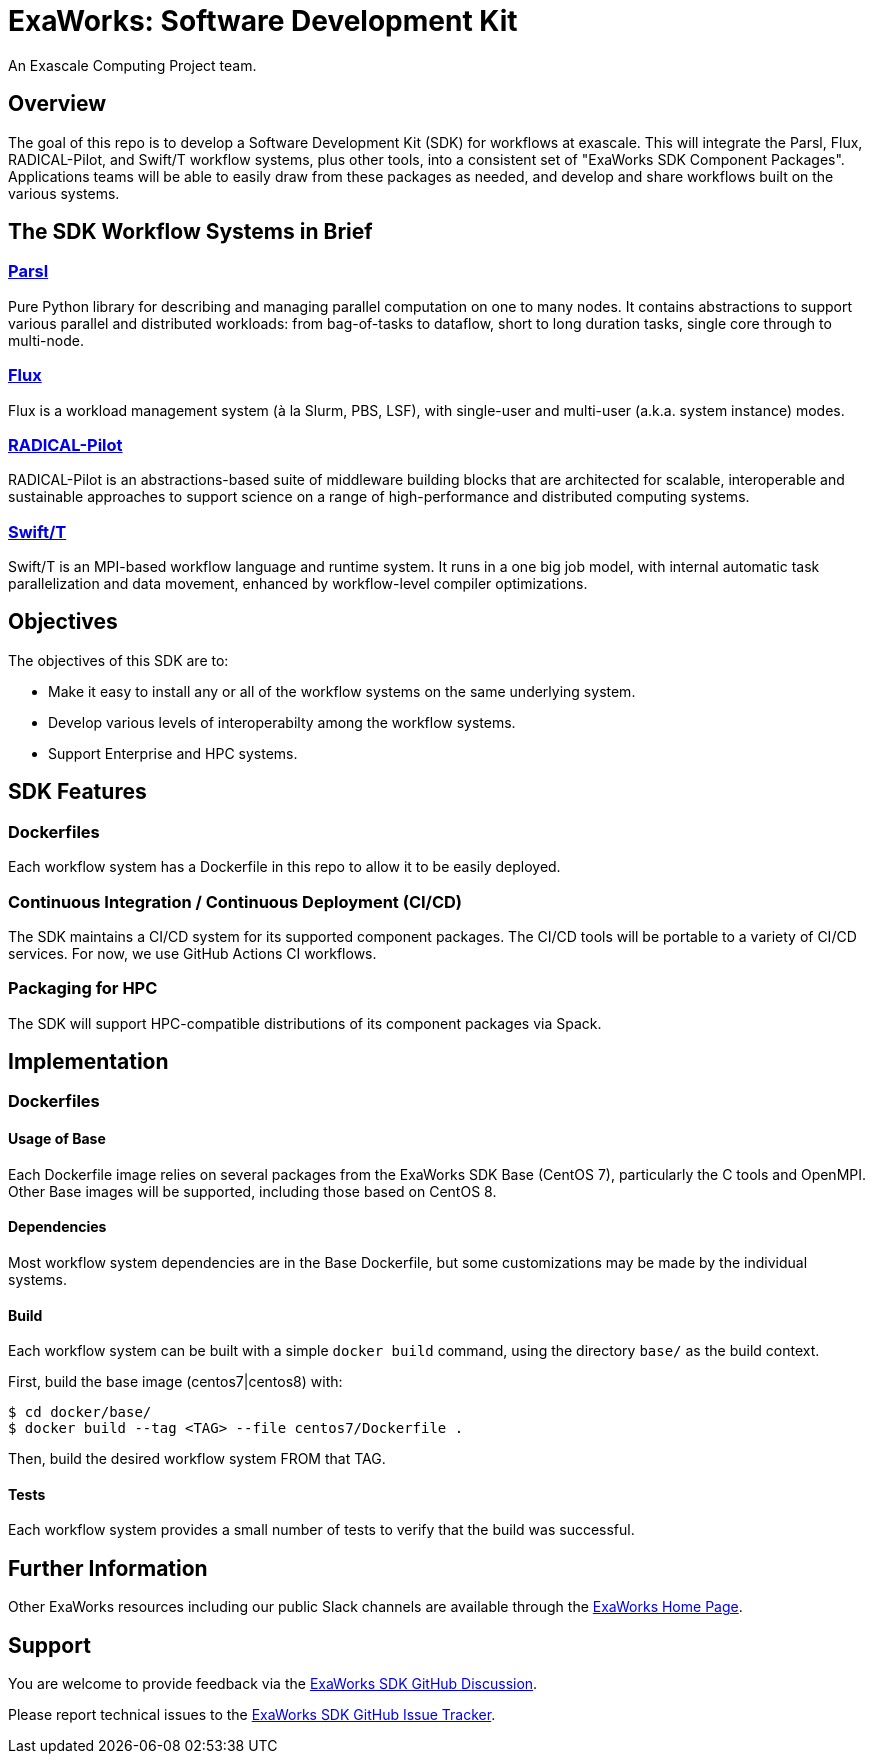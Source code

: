 
= ExaWorks: Software Development Kit

An Exascale Computing Project team.

== Overview

The goal of this repo is to develop a Software Development Kit (SDK) for workflows at exascale.  This will integrate the Parsl, Flux, RADICAL-Pilot,  and Swift/T workflow systems, plus other tools, into a consistent set of "ExaWorks SDK Component Packages".  Applications teams will be able to easily draw from these packages as needed, and develop and share workflows built on the various systems.

== The SDK Workflow Systems in Brief

=== https://parsl-project.org[Parsl]

Pure Python library for describing and managing parallel computation on one to many nodes.  It contains abstractions to support various parallel and distributed workloads: from bag-of-tasks to dataflow, short to long duration tasks, single core through to multi-node.

=== http://flux-framework.org[Flux]

Flux is a workload management system (à la Slurm, PBS, LSF), with
single-user and multi-user (a.k.a. system instance) modes.

=== https://radical-cybertools.github.io[RADICAL-Pilot]

RADICAL-Pilot is an abstractions-based suite of middleware building blocks that are architected for scalable, interoperable and sustainable approaches to support science on a range of high-performance and distributed computing systems.

=== http://swift-lang.org/Swift-T[Swift/T]

Swift/T is an MPI-based workflow language and runtime system.  It runs in a one big job model, with internal automatic task parallelization and data movement, enhanced by workflow-level compiler optimizations.

== Objectives

The objectives of this SDK are to:

* Make it easy to install any or all of the workflow systems on the same underlying system.
* Develop various levels of interoperabilty among the workflow systems.
* Support Enterprise and HPC systems.

== SDK Features

=== Dockerfiles

Each workflow system has a Dockerfile in this repo to allow it to be easily deployed.

=== Continuous Integration / Continuous Deployment (CI/CD)

The SDK maintains a CI/CD system for its supported component packages.  The CI/CD tools will be portable to a variety of CI/CD services.  For now, we use GitHub Actions CI workflows.

=== Packaging for HPC

The SDK will support HPC-compatible distributions of its component packages via Spack.

== Implementation

=== Dockerfiles

==== Usage of Base

Each Dockerfile image relies on several packages from the ExaWorks SDK Base (CentOS 7), particularly the C tools and OpenMPI.  Other Base images will be supported, including those based on CentOS 8.

==== Dependencies

Most workflow system dependencies are in the Base Dockerfile, but some customizations may be made by the individual systems.

==== Build

Each workflow system can be built with a simple `docker build` command, using the directory `base/` as the build context.

First, build the base image (centos7|centos8) with:

----
$ cd docker/base/
$ docker build --tag <TAG> --file centos7/Dockerfile .
----

Then, build the desired workflow system FROM that TAG.

==== Tests

Each workflow system provides a small number of tests to verify that the build was successful.

== Further Information

Other ExaWorks resources including our public Slack channels are available through the https://exaworks.org[ExaWorks Home Page].

== Support

You are welcome to provide feedback via the  https://github.com/ExaWorks/SDK/discussions[ExaWorks SDK GitHub Discussion].

Please report technical issues to the https://github.com/ExaWorks/SDK/issues[ExaWorks SDK GitHub Issue Tracker].
